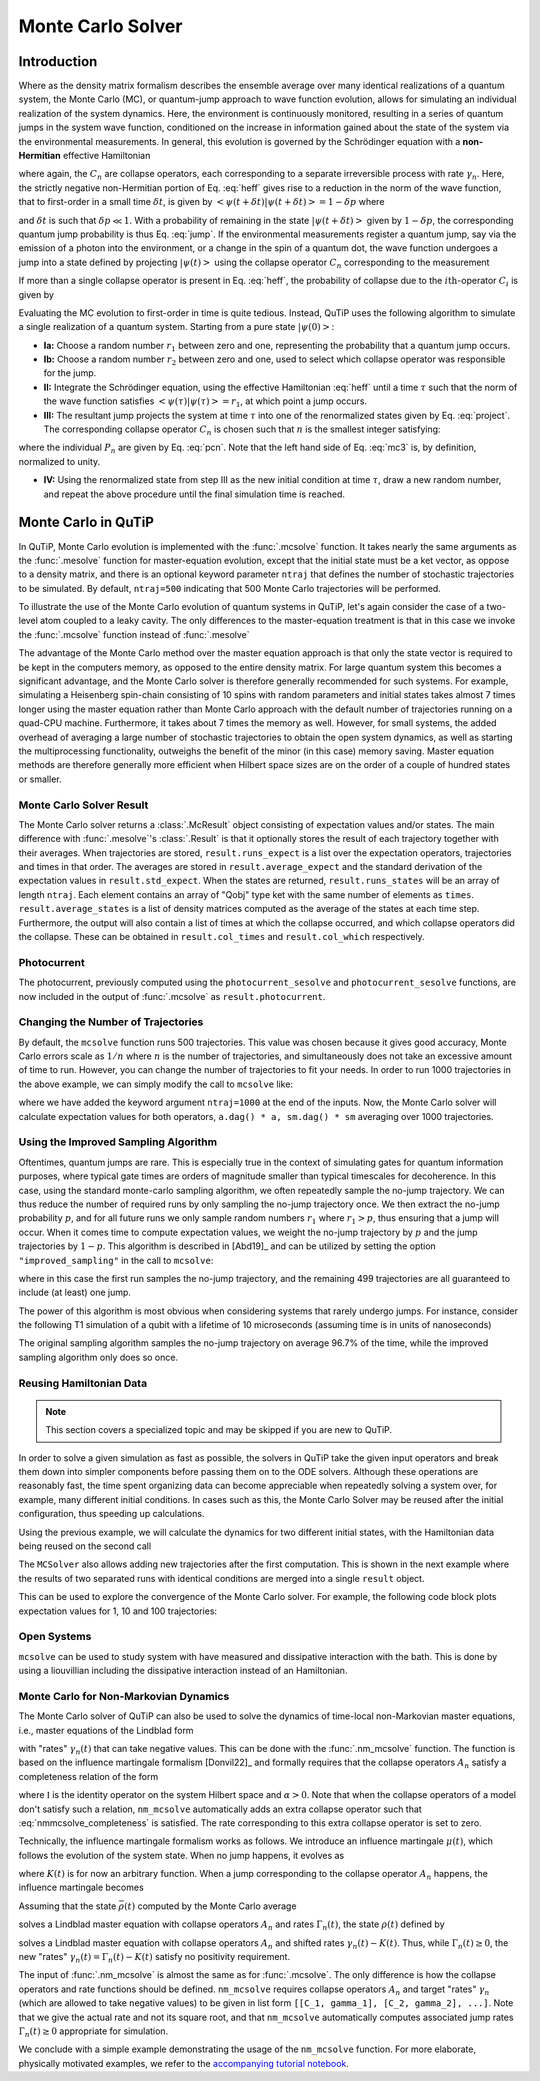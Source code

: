 .. _monte:

*******************************************
Monte Carlo Solver
*******************************************


.. _monte-intro:

Introduction
=============

Where as the density matrix formalism describes the ensemble average over many
identical realizations of a quantum system, the Monte Carlo (MC), or
quantum-jump approach to wave function evolution, allows for simulating an
individual realization of the system dynamics.  Here, the environment is
continuously monitored, resulting in a series of quantum jumps in the system
wave function, conditioned on the increase in information gained about the
state of the system via the environmental measurements.  In general, this
evolution is governed by the Schrödinger equation with a **non-Hermitian**
effective Hamiltonian

.. math::
    :label: heff

    H_{\rm eff}=H_{\rm sys}-\frac{i\hbar}{2}\sum_{i}C^{+}_{n}C_{n},

where again, the :math:`C_{n}` are collapse operators, each corresponding to a
separate irreversible process with rate :math:`\gamma_{n}`.  Here, the strictly
negative non-Hermitian portion of Eq. :eq:`heff` gives rise to a reduction in
the norm of the wave function, that to first-order in a small time
:math:`\delta t`, is given by
:math:`\left<\psi(t+\delta t)|\psi(t+\delta t)\right>=1-\delta p` where

.. math::
    :label: jump

    \delta p =\delta t \sum_{n}\left<\psi(t)|C^{+}_{n}C_{n}|\psi(t)\right>,

and :math:`\delta t` is such that :math:`\delta p \ll 1`.  With a probability
of remaining in the state :math:`\left|\psi(t+\delta t)\right>` given by
:math:`1-\delta p`, the corresponding quantum jump probability is thus Eq.
:eq:`jump`.  If the environmental measurements register a quantum jump, say via
the emission of a photon into the environment, or a change in the spin of a
quantum dot, the wave function undergoes a jump into a state defined by
projecting :math:`\left|\psi(t)\right>` using the collapse operator
:math:`C_{n}` corresponding to the measurement

.. math::
    :label: project

    \left|\psi(t+\delta t)\right>=C_{n}\left|\psi(t)\right>/\left<\psi(t)|C_{n}^{+}C_{n}|\psi(t)\right>^{1/2}.

If more than a single collapse operator is present in Eq. :eq:`heff`, the
probability of collapse due to the :math:`i\mathrm{th}`-operator :math:`C_{i}`
is given by

.. math::
    :label: pcn

    P_{i}(t)=\left<\psi(t)|C_{i}^{+}C_{i}|\psi(t)\right>/\delta p.

Evaluating the MC evolution to first-order in time is quite tedious.  Instead,
QuTiP uses the following algorithm to simulate a single realization of a quantum system.
Starting from a pure state :math:`\left|\psi(0)\right>`:

- **Ia:** Choose a random number :math:`r_1` between zero and one, representing
  the probability that a quantum jump occurs.

- **Ib:** Choose a random number :math:`r_2` between zero and one, used to
  select which collapse operator was responsible for the jump.

- **II:** Integrate the Schrödinger equation, using the effective Hamiltonian
  :eq:`heff` until a time :math:`\tau` such that the norm of the wave function
  satisfies :math:`\left<\psi(\tau)\right.\left|\psi(\tau)\right> = r_1`, at
  which point a jump occurs.

- **III:** The resultant jump projects the system at time :math:`\tau` into one
  of the renormalized states given by Eq. :eq:`project`.  The corresponding
  collapse operator :math:`C_{n}` is chosen such that :math:`n` is the smallest
  integer satisfying:

.. math::
    :label: mc3

    \sum_{i=1}^{n} P_{n}(\tau) \ge r_2

where the individual :math:`P_{n}` are given by Eq. :eq:`pcn`.  Note that the
left hand side of Eq. :eq:`mc3` is, by definition, normalized to unity.

- **IV:** Using the renormalized state from step III as the new initial
  condition at time :math:`\tau`, draw a new random number, and repeat the
  above procedure until the final simulation time is reached.


.. _monte-qutip:

Monte Carlo in QuTiP
====================

In QuTiP, Monte Carlo evolution is implemented with the :func:`.mcsolve`
function. It takes nearly the same arguments as the :func:`.mesolve`
function for master-equation evolution, except that the initial state must be a
ket vector, as oppose to a density matrix, and there is an optional keyword
parameter ``ntraj`` that defines the number of stochastic trajectories to be
simulated.  By default, ``ntraj=500`` indicating that 500 Monte Carlo
trajectories will be performed.

To illustrate the use of the Monte Carlo evolution of quantum systems in QuTiP,
let's again consider the case of a two-level atom coupled to a leaky cavity.
The only differences to the master-equation treatment is that in this case we
invoke the :func:`.mcsolve` function instead of :func:`.mesolve`

.. plot::
    :context: reset

    times = np.linspace(0.0, 10.0, 200)
    psi0 = tensor(fock(2, 0), fock(10, 8))
    a  = tensor(qeye(2), destroy(10))
    sm = tensor(destroy(2), qeye(10))
    H = 2*np.pi*a.dag()*a + 2*np.pi*sm.dag()*sm + 2*np.pi*0.25*(sm*a.dag() + sm.dag()*a)
    data = mcsolve(H, psi0, times, [np.sqrt(0.1) * a], e_ops=[a.dag() * a, sm.dag() * sm])

    plt.figure()
    plt.plot(times, data.expect[0], times, data.expect[1])
    plt.title('Monte Carlo time evolution')
    plt.xlabel('Time')
    plt.ylabel('Expectation values')
    plt.legend(("cavity photon number", "atom excitation probability"))
    plt.show()

.. guide-dynamics-mc1:

The advantage of the Monte Carlo method over the master equation approach is that
only the state vector is required to be kept in the computers memory, as opposed
to the entire density matrix. For large quantum system this becomes a significant
advantage, and the Monte Carlo solver is therefore generally recommended for such
systems. For example, simulating a Heisenberg spin-chain consisting of 10 spins
with random parameters and initial states takes almost 7 times longer using the
master equation rather than Monte Carlo approach with the default number of
trajectories running on a quad-CPU machine.  Furthermore, it takes about 7 times
the memory as well. However, for small systems, the added overhead of averaging
a large number of stochastic trajectories to obtain the open system dynamics, as
well as starting the multiprocessing functionality, outweighs the benefit of the
minor (in this case) memory saving. Master equation methods are therefore
generally more efficient when Hilbert space sizes are on the order of a couple
of hundred states or smaller.


Monte Carlo Solver Result
-------------------------

The Monte Carlo solver returns a :class:`.McResult` object consisting of
expectation values and/or states. The main difference with :func:`.mesolve`'s
:class:`.Result` is that it optionally stores the result of each trajectory
together with their averages. When trajectories are stored, ``result.runs_expect``
is a list over the expectation operators, trajectories and times in that order.
The averages are stored in ``result.average_expect`` and the standard derivation
of the expectation values in ``result.std_expect``. When the states are returned,
``result.runs_states`` will be an array of length ``ntraj``. Each element
contains an array of "Qobj" type ket with the same number of elements as ``times``.
``result.average_states`` is a list of density matrices computed as the average
of the states at each time step. Furthermore, the output will also contain a
list of times at which the collapse occurred, and which collapse operators did
the collapse. These can be obtained in  ``result.col_times`` and
``result.col_which`` respectively.


Photocurrent
------------

The photocurrent, previously computed using the ``photocurrent_sesolve`` and
``photocurrent_sesolve`` functions, are now included in the output of
:func:`.mcsolve` as ``result.photocurrent``.


.. plot::
    :context: close-figs

    times = np.linspace(0.0, 10.0, 200)
    psi0 = tensor(fock(2, 0), fock(10, 8))
    a  = tensor(qeye(2), destroy(10))
    sm = tensor(destroy(2), qeye(10))
    e_ops = [a.dag() * a, sm.dag() * sm]
    H = 2*np.pi*a.dag()*a + 2*np.pi*sm.dag()*sm + 2*np.pi*0.25*(sm*a.dag() + sm.dag()*a)
    data = mcsolve(H, psi0, times, [np.sqrt(0.1) * a], e_ops=e_ops)

    plt.figure()
    plt.plot((times[:-1] + times[1:])/2, data.photocurrent[0])
    plt.title('Monte Carlo Photocurrent')
    plt.xlabel('Time')
    plt.ylabel('Photon detections')
    plt.show()


.. _monte-ntraj:

Changing the Number of Trajectories
-----------------------------------

By default, the ``mcsolve`` function runs 500 trajectories.
This value was chosen because it gives good accuracy, Monte Carlo errors scale
as :math:`1/n` where :math:`n` is the number of trajectories, and simultaneously
does not take an excessive amount of time to run. However, you can change the
number of trajectories to fit your needs. In order to run 1000 trajectories in
the above example, we can simply modify the call to ``mcsolve`` like:

.. plot::
    :context: close-figs

    data = mcsolve(H, psi0, times, [np.sqrt(0.1) * a], e_ops=e_ops, ntraj=1000)

where we have added the keyword argument ``ntraj=1000`` at the end of the inputs.
Now, the Monte Carlo solver will calculate expectation values for both operators,
``a.dag() * a, sm.dag() * sm`` averaging over 1000 trajectories.



Using the Improved Sampling Algorithm
-------------------------------------

Oftentimes, quantum jumps are rare. This is especially true in the context of
simulating gates for quantum information purposes, where typical gate times are
orders of magnitude smaller than typical timescales for decoherence. In this case,
using the standard monte-carlo sampling algorithm, we often repeatedly sample the
no-jump trajectory. We can thus reduce the number of required runs by only
sampling the no-jump trajectory once. We then extract the no-jump probability
:math:`p`, and for all future runs we only sample random numbers :math:`r_1`
where :math:`r_1>p`, thus ensuring that a jump will occur. When it comes time to
compute expectation values, we weight the no-jump trajectory by :math:`p` and
the jump trajectories by :math:`1-p`. This algorithm is described in [Abd19]_
and can be utilized by setting the option ``"improved_sampling"`` in the call
to ``mcsolve``:

.. plot::
    :context: close-figs

    data = mcsolve(H, psi0, times, [np.sqrt(0.1) * a], options={"improved_sampling": True})

where in this case the first run samples the no-jump trajectory, and the
remaining 499 trajectories are all guaranteed to include (at least) one jump.

The power of this algorithm is most obvious when considering systems that rarely
undergo jumps. For instance, consider the following T1 simulation of a qubit with
a lifetime of 10 microseconds (assuming time is in units of nanoseconds)


.. plot::
    :context: close-figs

    times = np.linspace(0.0, 300.0, 100)
    psi0 = fock(2, 1)
    sm = fock(2, 0) * fock(2, 1).dag()
    omega = 2.0 * np.pi * 1.0
    H0 = -0.5 * omega * sigmaz()
    gamma = 1/10000
    data = mcsolve(
        [H0], psi0, times, [np.sqrt(gamma) * sm], [sm.dag() * sm], ntraj=100
    )
    data_imp = mcsolve(
        [H0], psi0, times, [np.sqrt(gamma) * sm], [sm.dag() * sm], ntraj=100,
        options={"improved_sampling": True}
    )

    plt.figure()
    plt.plot(times, data.expect[0], label="original")
    plt.plot(times, data_imp.expect[0], label="improved sampling")
    plt.plot(times, np.exp(-gamma * times), label=r"$\exp(-\gamma t)$")
    plt.title('Monte Carlo: improved sampling algorithm')
    plt.xlabel("time [ns]")
    plt.ylabel(r"$p_{1}$")
    plt.legend()
    plt.show()


The original sampling algorithm samples the no-jump trajectory on average 96.7%
of the time, while the improved sampling algorithm only does so once.


.. _monte-reuse:

Reusing Hamiltonian Data
------------------------

.. note:: This section covers a specialized topic and may be skipped if you are new to QuTiP.


In order to solve a given simulation as fast as possible, the solvers in QuTiP
take the given input operators and break them down into simpler components before
passing them on to the ODE solvers. Although these operations are reasonably fast,
the time spent organizing data can become appreciable when repeatedly solving a
system over, for example, many different initial conditions. In cases such as
this, the Monte Carlo Solver may be reused after the initial configuration, thus
speeding up calculations.


Using the previous example, we will calculate the dynamics for two different
initial states, with the Hamiltonian data being reused on the second call

.. plot::
    :context: close-figs

    times = np.linspace(0.0, 10.0, 200)
    psi0 = tensor(fock(2, 0), fock(10, 5))
    a  = tensor(qeye(2), destroy(10))
    sm = tensor(destroy(2), qeye(10))

    H = 2*np.pi*a.dag()*a + 2*np.pi*sm.dag()*sm + 2*np.pi*0.25*(sm*a.dag() + sm.dag()*a)
    solver = MCSolver(H, c_ops=[np.sqrt(0.1) * a])
    data1 = solver.run(psi0, times, e_ops=[a.dag() * a, sm.dag() * sm], ntraj=100)
    psi1 = tensor(fock(2, 0), coherent(10, 2 - 1j))
    data2 = solver.run(psi1, times, e_ops=[a.dag() * a, sm.dag() * sm], ntraj=100)

    plt.figure()
    plt.plot(times, data1.expect[0], "b", times, data1.expect[1], "r", lw=2)
    plt.plot(times, data2.expect[0], 'b--', times, data2.expect[1], 'r--', lw=2)
    plt.title('Monte Carlo time evolution')
    plt.xlabel('Time', fontsize=14)
    plt.ylabel('Expectation values', fontsize=14)
    plt.legend(("cavity photon number", "atom excitation probability"))
    plt.show()

.. guide-dynamics-mc2:

The ``MCSolver`` also allows adding new trajectories after the first computation.
This is shown in the next example where the results of two separated runs with
identical conditions are merged into a single ``result`` object.

.. plot::
    :context: close-figs

    times = np.linspace(0.0, 10.0, 200)
    psi0 = tensor(fock(2, 0), fock(10, 5))
    a  = tensor(qeye(2), destroy(10))
    sm = tensor(destroy(2), qeye(10))

    H = 2*np.pi*a.dag()*a + 2*np.pi*sm.dag()*sm + 2*np.pi*0.25*(sm*a.dag() + sm.dag()*a)
    solver = MCSolver(H, c_ops=[np.sqrt(0.1) * a])
    data1 = solver.run(psi0, times, e_ops=[a.dag() * a, sm.dag() * sm], ntraj=1, seed=1)
    data2 = solver.run(psi0, times, e_ops=[a.dag() * a, sm.dag() * sm], ntraj=1, seed=3)
    data_merged = data1 + data2

    plt.figure()
    plt.plot(times, data1.expect[0], 'b-', times, data1.expect[1], 'g-', lw=2)
    plt.plot(times, data2.expect[0], 'b--', times, data2.expect[1], 'g--', lw=2)
    plt.plot(times, data_merged.expect[0], 'b:', times, data_merged.expect[1], 'g:', lw=2)
    plt.title('Monte Carlo time evolution')
    plt.xlabel('Time', fontsize=14)
    plt.ylabel('Expectation values', fontsize=14)
    plt.legend(("cavity photon number", "atom excitation probability"))
    plt.show()


This can be used to explore the convergence of the Monte Carlo solver.
For example, the following code block plots expectation values for 1, 10 and 100
trajectories:

.. plot::
    :context: close-figs

    solver = MCSolver(H, c_ops=[np.sqrt(0.1) * a])

    data1 = solver.run(psi0, times, e_ops=[a.dag() * a, sm.dag() * sm], ntraj=1)
    data10 = data1 + solver.run(psi0, times, e_ops=[a.dag() * a, sm.dag() * sm], ntraj=9)
    data100 = data10 + solver.run(psi0, times, e_ops=[a.dag() * a, sm.dag() * sm], ntraj=90)

    expt1 = data1.expect
    expt10 = data10.expect
    expt100 = data100.expect

    plt.figure()
    plt.plot(times, expt1[0], label="ntraj=1")
    plt.plot(times, expt10[0], label="ntraj=10")
    plt.plot(times, expt100[0], label="ntraj=100")
    plt.title('Monte Carlo time evolution')
    plt.xlabel('Time')
    plt.ylabel('Expectation values')
    plt.legend()
    plt.show()

.. openmcsolve:

Open Systems
------------

``mcsolve`` can be used to study system with have measured and dissipative
interaction with the bath.  This is done by using a liouvillian including the
dissipative interaction instead of an Hamiltonian.

.. plot::
    :context: close-figs

    times = np.linspace(0.0, 10.0, 200)
    psi0 = tensor(fock(2, 0), fock(10, 8))
    a  = tensor(qeye(2), destroy(10))
    sm = tensor(destroy(2), qeye(10))
    H = 2*np.pi*a.dag()*a + 2*np.pi*sm.dag()*sm + 2*np.pi*0.25*(sm*a.dag() + sm.dag()*a)
    L = liouvillian(H, [0.01 * sm, np.sqrt(0.1) * a])
    data = mcsolve(L, psi0, times, [np.sqrt(0.1) * a], e_ops=[a.dag() * a, sm.dag() * sm])

    plt.figure()
    plt.plot((times[:-1] + times[1:])/2, data.photocurrent[0])
    plt.title('Monte Carlo Photocurrent')
    plt.xlabel('Time')
    plt.ylabel('Photon detections')
    plt.show()


.. _monte-nonmarkov:

Monte Carlo for Non-Markovian Dynamics
--------------------------------------

The Monte Carlo solver of QuTiP can also be used to solve the dynamics of
time-local non-Markovian master equations, i.e., master equations of the Lindblad
form

.. math::
    :label: lindblad_master_equation_with_rates

    \dot\rho(t) = -\frac{i}{\hbar} [H, \rho(t)] + \sum_n \frac{\gamma_n(t)}{2} \left[2 A_n \rho(t) A_n^\dagger - \rho(t) A_n^\dagger A_n - A_n^\dagger A_n \rho(t)\right]

with "rates" :math:`\gamma_n(t)` that can take negative values.
This can be done with the :func:`.nm_mcsolve` function.
The function is based on the influence martingale formalism [Donvil22]_ and
formally requires that the collapse operators :math:`A_n` satisfy a completeness
relation of the form

.. math::
    :label: nmmcsolve_completeness

    \sum_n A_n^\dagger A_n = \alpha \mathbb{I} ,

where :math:`\mathbb{I}` is the identity operator on the system Hilbert space
and :math:`\alpha>0`.
Note that when the collapse operators of a model don't satisfy such a relation,
``nm_mcsolve`` automatically adds an extra collapse operator such that
:eq:`nmmcsolve_completeness` is satisfied.
The rate corresponding to this extra collapse operator is set to zero.

Technically, the influence martingale formalism works as follows.
We introduce an influence martingale :math:`\mu(t)`, which follows the evolution
of the system state. When no jump happens, it evolves as

.. math::
    :label: influence_cont

    \mu(t) = \exp\left( \alpha\int_0^t K(\tau) d\tau \right)

where :math:`K(t)` is for now an arbitrary function.
When a jump corresponding to the collapse operator :math:`A_n` happens, the
influence martingale becomes

.. math::
    :label: influence_disc

    \mu(t+\delta t) = \mu(t)\left(\frac{K(t)-\gamma_n(t)}{\gamma_n(t)}\right)

Assuming that the state :math:`\bar\rho(t)` computed by the Monte Carlo average

.. math::
    :label: mc_paired_state

    \bar\rho(t) = \frac{1}{N}\sum_{l=1}^N |\psi_l(t)\rangle\langle \psi_l(t)|

solves a Lindblad master equation with collapse operators :math:`A_n` and rates
:math:`\Gamma_n(t)`, the state :math:`\rho(t)` defined by

.. math::
    :label: mc_martingale_state

    \rho(t) = \frac{1}{N}\sum_{l=1}^N \mu_l(t) |\psi_l(t)\rangle\langle \psi_l(t)|

solves a Lindblad master equation with collapse operators :math:`A_n` and shifted
rates :math:`\gamma_n(t)-K(t)`. Thus, while :math:`\Gamma_n(t) \geq 0`, the new
"rates" :math:`\gamma_n(t) = \Gamma_n(t) - K(t)` satisfy no positivity requirement.

The input of :func:`.nm_mcsolve` is almost the same as for :func:`.mcsolve`.
The only difference is how the collapse operators and rate functions should be
defined. ``nm_mcsolve`` requires collapse operators :math:`A_n` and target "rates"
:math:`\gamma_n` (which are allowed to take negative values) to be given in list
form ``[[C_1, gamma_1], [C_2, gamma_2], ...]``. Note that we give the actual
rate and not its square root, and that ``nm_mcsolve`` automatically computes
associated jump rates :math:`\Gamma_n(t)\geq0` appropriate for simulation.

We conclude with a simple example demonstrating the usage of the ``nm_mcsolve``
function. For more elaborate, physically motivated examples, we refer to the
`accompanying tutorial notebook <https://github.com/qutip/qutip-tutorials/blob/main/tutorials-v5/time-evolution/013_nonmarkovian_monte_carlo.md>`_.


.. plot::
    :context: reset

    times = np.linspace(0, 1, 201)
    psi0 = basis(2, 1)
    a0 = destroy(2)
    H = a0.dag() * a0

    # Rate functions
    gamma1 = "kappa * nth"
    gamma2 = "kappa * (nth+1) + 12 * np.exp(-2*t**3) * (-np.sin(15*t)**2)"
    # gamma2 becomes negative during some time intervals

    # nm_mcsolve integration
    ops_and_rates = []
    ops_and_rates.append([a0.dag(), gamma1])
    ops_and_rates.append([a0,       gamma2])
    MCSol = nm_mcsolve(H, psi0, times, ops_and_rates,
                       args={'kappa': 1.0 / 0.129, 'nth': 0.063},
                       e_ops=[a0.dag() * a0, a0 * a0.dag()],
                       options={'map': 'parallel'}, ntraj=2500)

    # mesolve integration for comparison
    d_ops = [[lindblad_dissipator(a0.dag(), a0.dag()), gamma1],
             [lindblad_dissipator(a0, a0),             gamma2]]
    MESol = mesolve(H, psi0, times, d_ops, e_ops=[a0.dag() * a0, a0 * a0.dag()],
                    args={'kappa': 1.0 / 0.129, 'nth': 0.063})

    plt.figure()
    plt.plot(times, MCSol.expect[0], 'g',
             times, MCSol.expect[1], 'b',
             times, MCSol.trace, 'r')
    plt.plot(times, MESol.expect[0], 'g--',
             times, MESol.expect[1], 'b--')
    plt.title('Monte Carlo time evolution')
    plt.xlabel('Time')
    plt.ylabel('Expectation values')
    plt.legend((r'$\langle 1 | \rho | 1 \rangle$',
                r'$\langle 0 | \rho | 0 \rangle$',
                r'$\operatorname{tr} \rho$'))
    plt.show()


.. plot::
    :context: reset
    :include-source: false
    :nofigs:
